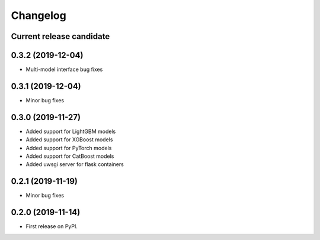 Changelog
=========

Current release candidate
-------------------------

0.3.2 (2019-12-04)
------------------

* Multi-model interface bug fixes

0.3.1 (2019-12-04)
------------------

* Minor bug fixes

0.3.0 (2019-11-27)
------------------

* Added support for LightGBM models
* Added support for XGBoost models
* Added support for PyTorch models
* Added support for CatBoost models
* Added uwsgi server for flask containers

0.2.1 (2019-11-19)
------------------

* Minor bug fixes

0.2.0 (2019-11-14)
------------------

* First release on PyPI.
